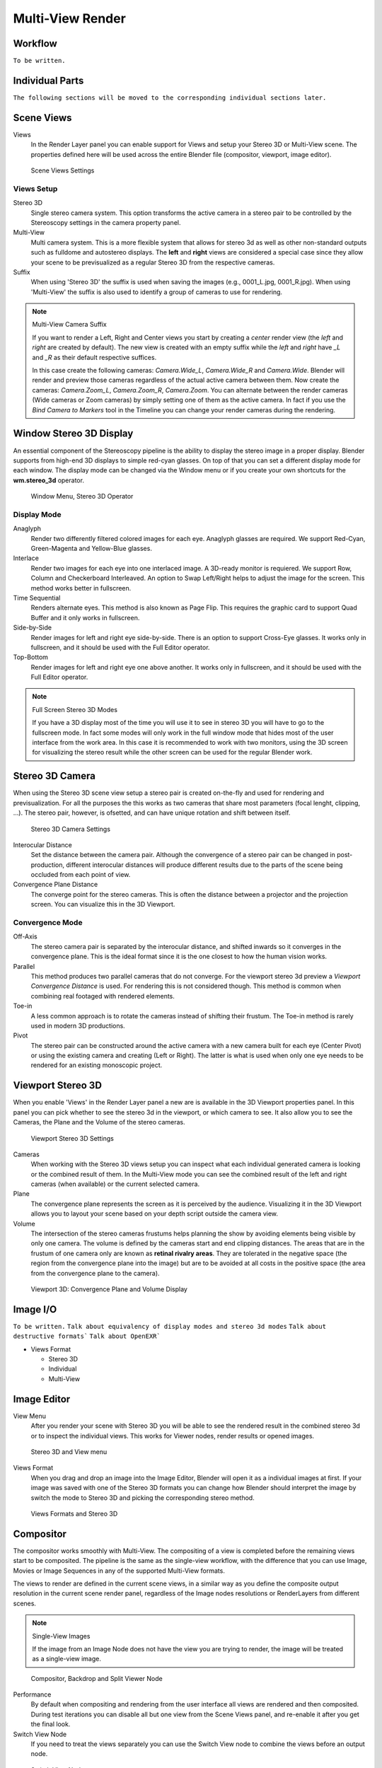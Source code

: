 Multi-View Render
*****************

Workflow
========
``To be written.``

Individual Parts
================

``The following sections will be moved to the corresponding individual sections later.``

Scene Views
===========

Views
  In the Render Layer panel you can enable support for Views and setup your Stereo 3D or Multi-View scene. The properties defined here will be used across the entire Blender file (compositor, viewport, image editor).

.. figure:: /images/Manual_multiview_scene.png
   :width: 484px
   :figwidth: 300px

   Scene Views Settings


Views Setup
-----------

Stereo 3D
  Single stereo camera system. This option transforms the active camera in a stereo pair to be controlled by the Stereoscopy settings in the camera property panel.

Multi-View
  Multi camera system. This is a more flexible system that allows for stereo 3d as well as other non-standard outputs such as fulldome and autostereo displays. The **left** and **right** views are considered a special case since they allow your scene to be previsualized as a regular Stereo 3D from the respective cameras.

Suffix
  When using 'Stereo 3D' the suffix is used when saving the images (e.g., 0001_L.jpg, 0001_R.jpg). When using 'Multi-View' the suffix is also used to identify a group of cameras to use for rendering.

.. note:: Multi-View Camera Suffix

  If you want to render a Left, Right and Center views you start by creating a *center* render view (the *left* and *right* are created by default). The new view is created with an empty suffix while the *left* and *right* have *_L* and *_R* as their default respective suffices.

  In this case create the following cameras: *Camera.Wide_L*, *Camera.Wide_R* and *Camera.Wide*. Blender will render and preview those cameras regardless of the actual active camera between them. Now create the cameras: *Camera.Zoom_L*, *Camera.Zoom_R*, *Camera.Zoom*. You can alternate between the render cameras (Wide cameras or Zoom cameras) by simply setting one of them as the active camera. In fact if you use the *Bind Camera to Markers* tool in the Timeline you can change your render cameras during the rendering.

Window Stereo 3D Display
========================

An essential component of the Stereoscopy pipeline is the ability to display the stereo image in a proper display. Blender supports from high-end 3D displays to simple red-cyan glasses. On top of that you can set a different display mode for each window. The display mode can be changed via the Window menu or if you create your own shortcuts for the **wm.stereo_3d** operator.

.. figure:: /images/Manual_multiview_window_stereo_3d.png
   :width: 642px
   :figwidth: 642px

   Window Menu, Stereo 3D Operator

Display Mode
------------

Anaglyph
  Render two differently filtered colored images for each eye. Anaglyph glasses are required. We support Red-Cyan, Green-Magenta and Yellow-Blue glasses.


Interlace
  Render two images for each eye into one interlaced image. A 3D-ready monitor is requiered. We support Row, Column and Checkerboard Interleaved. An option to Swap Left/Right helps to adjust the image for the screen. This method works better in fullscreen.

Time Sequential
  Renders alternate eyes. This method is also known as Page Flip. This requires the graphic card to support Quad Buffer and it only works in fullscreen.

Side-by-Side
  Render images for left and right eye side-by-side. There is an option to support Cross-Eye glasses. It works only in fullscreen, and it should be used with the Full Editor operator.

Top-Bottom
  Render images for left and right eye one above another. It works only in fullscreen, and it should be used with the Full Editor operator.

.. note:: Full Screen Stereo 3D Modes

  If you have a 3D display most of the time you will use it to see in stereo 3D you will have to go to the fullscreen mode. In fact some modes will only work in the full window mode that hides most of the user interface from the work area. In this case it is recommended to work with two monitors, using the 3D screen for visualizing the stereo result while the other screen can be used for the regular Blender work.

Stereo 3D Camera
================

When using the Stereo 3D scene view setup a stereo pair is created on-the-fly and used for rendering and previsualization. For all the purposes the this works as two cameras that share most parameters (focal lenght, clipping, ...). The stereo pair, however, is ofsetted, and can have unique rotation and shift between itself.

.. figure:: /images/Manual_multiview_camera.png
   :width: 805px
   :figwidth: 402px

   Stereo 3D Camera Settings

Interocular Distance
  Set the distance between the camera pair. Although the convergence of a stereo pair can be changed in post-production, different interocular distances will produce different results due to the parts of the scene being occluded from each point of view.

Convergence Plane Distance
  The converge point for the stereo cameras. This is often the distance between a projector and the projection screen. You can visualize this in the 3D Viewport.

Convergence Mode
----------------

Off-Axis
  The stereo camera pair is separated by the interocular distance, and shifted inwards so it converges in the convergence plane. This is the ideal format since it is the one closest to how the human vision works.

Parallel
  This method produces two parallel cameras that do not converge. For the viewport stereo 3d preview a *Viewport Convergence Distance* is used. For rendering this is not considered though. This method is common when combining real footaged with rendered elements.

Toe-in
  A less common approach is to rotate the cameras instead of shifting their frustum. The Toe-in method is rarely used in modern 3D productions.

Pivot
  The stereo pair can be constructed around the active camera with a new camera built for each eye (Center Pivot) or using the existing camera and creating (Left or Right). The latter is what is used when only one eye needs to be rendered for an existing monoscopic project.

Viewport Stereo 3D
==================

When you enable 'Views' in the Render Layer panel a new are is available in the 3D Viewport properties panel. In this panel you can pick whether to see the stereo 3d in the viewport, or which camera to see. It also allow you to see the Cameras, the Plane and the Volume of the stereo cameras.

.. figure:: /images/Manual_multiview_viewport_settings.png
  :width: 407px
  :figwidth: 250px

  Viewport Stereo 3D Settings


Cameras
  When working with the Stereo 3D views setup you can inspect what each individual generated camera is looking or the combined result of them. In the Multi-View mode you can see the combined result of the left and right cameras (when available) or the current selected camera.

Plane
  The convergence plane represents the screen as it is perceived by the audience. Visualizing it in the 3D Viewport allows you to layout your scene based on your depth script outside the camera view.

Volume
  The intersection of the stereo cameras frustums helps planning the show by avoiding elements being visible by only one camera. The volume is defined by the cameras start and end clipping distances. The areas that are in the frustum of one camera only are known as **retinal rivalry areas**. They are tolerated in the negative space (the region from the convergence plane into the image) but are to be avoided at all costs in the positive space (the area from the convergence plane to the camera).

.. figure:: /images/Manual_multiview_volume.png
   :width: 538px
   :figwidth: 402px

   Viewport 3D: Convergence Plane and Volume Display

Image I/O
=========
``To be written.``
``Talk about equivalency of display modes and stereo 3d modes``
``Talk about destructive formats```
``Talk about OpenEXR```

- Views Format

  - Stereo 3D
  - Individual
  - Multi-View

Image Editor
============

View Menu
  After you render your scene with Stereo 3D you will be able to see the rendered result in the combined stereo 3d or to inspect the individual views. This works for Viewer nodes, render results or opened images.

.. figure:: /images/Manual_multiview_image_editor_header.png
   :width: 1225px
   :figwidth: 700px

   Stereo 3D and View menu

Views Format
  When you drag and drop an image into the Image Editor, Blender will open it as a individual images at first. If your image was saved with one of the Stereo 3D formats you can change how Blender should interpret the image by switch the mode to Stereo 3D and picking the corresponding stereo method.

.. figure:: /images/Manual_multiview_image_editor_stereo_3d.png
   :width: 494px
   :figwidth: 300px

   Views Formats and Stereo 3D

Compositor
==========
The compositor works smoothly with Multi-View. The compositing of a view is completed before the remaining views start to be composited. The pipeline is the same as the single-view workflow, with the difference that you can use Image, Movies or Image Sequences in any of the supported Multi-View formats.

The views to render are defined in the current scene views, in a similar way as you define the composite output resolution in the current scene render panel, regardless of the Image nodes resolutions or RenderLayers from different scenes.

.. note:: Single-View Images

  If the image from an Image Node does not have the view you are trying to render, the image will be treated as a single-view image.

.. figure:: /images/Manual_multiview_compositor.png
   :width: 1717px
   :figwidth: 700px

   Compositor, Backdrop and Split Viewer Node

Performance
  By default when compositing and rendering from the user interface all views are rendered and then composited. During test iterations you can disable all but one view from the Scene Views panel, and re-enable it after you get the final look.

Switch View Node
  If you need to treat the views separately you can use the Switch View node to combine the views before an output node.

.. figure:: /images/Manual_multiview_compositor_switch_view.png
   :width: 338px
   :figwidth: 200px

   Switch View Node

